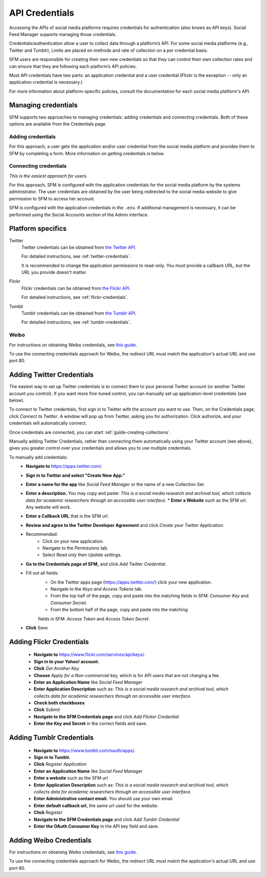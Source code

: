 =================
 API Credentials
=================

Accessing the APIs of social media platforms requires credentials for
authentication (also knows as API keys). Social Feed Manager supports managing
those credentials.

Credentials/authentication allow a user to collect data through a platform’s
API. For some social media platforms (e.g., Twitter and Tumblr), Limits are
placed on methods and rate of collection on a per credential basis.

SFM users are responsible for creating their own new credentials so that
they can control their own collection rates and can ensure that they are
following each platform’s API policies.

Most API credentials have two parts: an application credential and a user
credential.(Flickr is the exception -- only an application credential
is necessary.)

For more information about platform-specific policies, consult the documentation
for each social media platform's API.

----------------------
 Managing credentials
----------------------

SFM supports two approaches to managing credentials: adding credentials and
connecting credentials. Both of these options are available from the
Credentials page.

Adding credentials
^^^^^^^^^^^^^^^^^^
For this approach, a user gets the application and/or user credential from the
social media platform and provides them to SFM by completing a form. More
information on getting credentials is below.

Connecting credentials
^^^^^^^^^^^^^^^^^^^^^^

*This is the easiest approach for users.*

For this approach, SFM is configured with the application credentials for the
social media platform by the systems administrator. The user credentials are
obtained by the user being redirected to the social media website to give
permission to SFM to access her account.

SFM is configured with the application credentials in the ``.env``.
If additional management is necessary, it can be performed using the Social
Accounts section of the Admin interface.



--------------------
 Platform specifics
--------------------

Twitter
  Twitter credentials can be obtained from `the Twitter API
  <https://apps.twitter.com/>`_.

  For detailed instructions, see :ref:`twitter-credentials`.

  It is recommended to change the application permissions to read-only.  You
  *must* provide a callback URL, but the URL you provide doesn't matter.

Flickr
  Flickr credentials can be obtained from
  `the Flickr API
  <https://www.flickr.com/services/api/keys/>`_.

  For detailed instructions, see :ref:`flickr-credentials`.

Tumblr
  Tumblr credentials can be obtained from
  `the Tumblr API <https://www.tumblr.com/oauth/apps>`_.

  For detailed instructions, see :ref:`tumblr-credentials`.


Weibo
^^^^^
For instructions on obtaining Weibo credentials, see `this guide
<http://gwu-libraries.github.io/sfm-ui/posts/2016-04-26-weibo-api-guide>`_.

To use the connecting credentials approach for Weibo, the redirect URL must
match the application's actual URL and use port 80.

.. _twitter-credentials:

--------------------------
Adding Twitter Credentials
--------------------------


The easiest way to set up Twitter credentials is to connect them to your
personal Twitter account (or another Twitter account you control). If you want
more fine-tuned control, you can manually set up application-level credentials
(see below).

To connect to Twitter credentials, first sign in to Twitter with the account you
want to use. Then, on the Credentials page, click *Connect to Twitter*. A
window will pop up from Twitter, asking you for authorization. Click authorize,
and your credentials will automatically connect.

Once credentials are connected, you can start :ref:`guide-creating-collections`.

Manually adding Twitter Credentials, rather than connecting them automatically
using your Twitter account (see above), gives you greater control over your
credentials and allows you to use multiple credentials.

To manually add credentials:
  * **Navigate to** https://apps.twitter.com/.
  * **Sign in to Twitter and select "Create New App."**
  * **Enter a name for the app** like *Social Feed Manager* or the name of a new
    Collection Set.
  * **Enter a description.** You may copy and paste:
    *This is a social media research and archival tool, which collects data for
    academic researchers through an accessible user interface.*
    * **Enter a Website** such as the SFM url. Any website will work.
  * **Enter a Callback URL** that is the SFM url.
  * **Review and agree to the Twitter Developer Agreement** and click *Create
    your Twitter Application.*
  * Recommended:
      * Click on your new application.
      * Navigate to the *Permissions* tab.
      * Select *Read only* then *Update settings*.
  * **Go to the Credentials page of SFM,** and click *Add Twitter Credential*.
  * Fill out all fields:
      * On the Twitter apps page (https://apps.twitter.com/) click your new
        application.
      * Navigate to the *Keys and Access Tokens* tab.
      * From the top half of the page, copy and paste into the matching fields
        in SFM: *Consumer Key* and *Consumer Secret*.
      * From the bottom half of the page, copy and paste into the matching
      fields in SFM: *Access Token* and *Access Token Secret*.
  * **Click** *Save*

.. _flickr-credentials:

--------------------------
Adding Flickr Credentials
--------------------------

  * **Navigate to** https://www.flickr.com/services/api/keys/.
  * **Sign in to your Yahoo! account.**
  * **Click** *Get Another Key*
  * **Choose** *Apply for a Non-commercial key,* which is for API users that are
    not charging a fee.
  * **Enter an Application Name** like *Social Feed Manager*
  * **Enter Application Description** such as: *This is a social media research
    and archival tool, which collects data for academic researchers through an
    accessible user interface.*
  * **Check both checkboxes**
  * **Click** *Submit*
  * **Navigate to the SFM Credentials page** and click *Add Flicker Credential*
  * **Enter the Key and Secret** in the correct fields and save.


.. _tumblr-credentials:

--------------------------
Adding Tumblr Credentials
--------------------------

  * **Navigate to** https://www.tumblr.com/oauth/apps/.
  * **Sign in to Tumblr.**
  * **Click** *Register Application*
  * **Enter an Application Name** like *Social Feed Manager*
  * **Enter a website** such as the SFM url
  * **Enter Application Description** such as: *This is a social media research
    and archival tool, which collects data for academic researchers through an
    accessible user interface.*
  * **Enter Administrative contact email.** You should use your own email.
  * **Enter default callback url,** the same url used for the website.
  * **Click** *Register*
  * **Navigate to the SFM Credentials page** and click *Add Tumblr Credential*
  * **Enter the OAuth Consumer Key** in the API key field and save.


.. _weibo-credentials:

------------------------
Adding Weibo Credentials
------------------------
For instructions on obtaining Weibo credentials, see `this guide
<http://gwu-libraries.github.io/sfm-ui/posts/2016-04-26-weibo-api-guide>`_.

To use the connecting credentials approach for Weibo, the redirect URL must
match the application's actual URL and use port 80.
